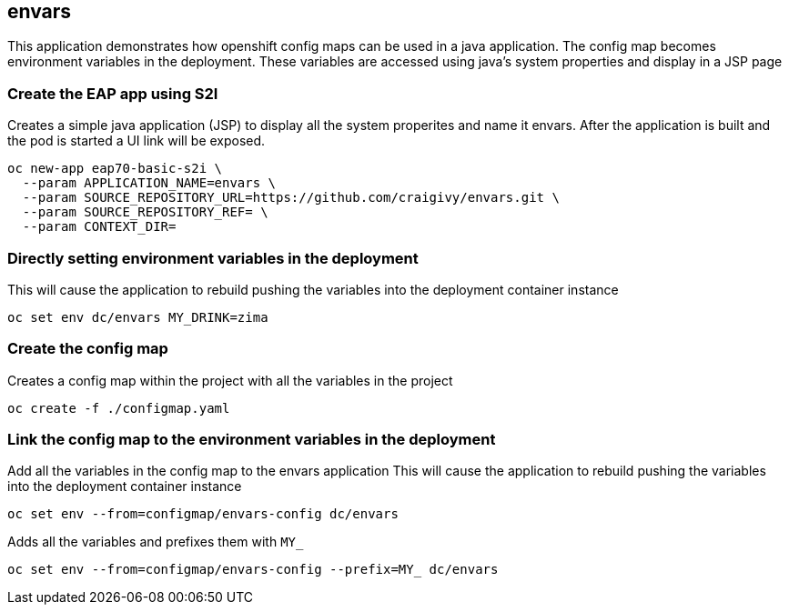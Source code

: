 == envars
This application demonstrates how openshift config maps can be used in a java application.
The config map becomes environment variables in the deployment. 
These variables are accessed using java's system properties and display in a JSP page

=== Create the EAP app using S2I
Creates a simple java application (JSP) to display all the system properites and name it envars.
After the application is built and the pod is started a UI link will be exposed.
----
oc new-app eap70-basic-s2i \
  --param APPLICATION_NAME=envars \
  --param SOURCE_REPOSITORY_URL=https://github.com/craigivy/envars.git \
  --param SOURCE_REPOSITORY_REF= \
  --param CONTEXT_DIR=
----

=== Directly setting environment variables in the deployment
This will cause the application to rebuild pushing the variables into the deployment container instance
----
oc set env dc/envars MY_DRINK=zima
----

=== Create the config map
Creates a config map within the project with all the variables in the project
----
oc create -f ./configmap.yaml
----

=== Link the config map to the environment variables in the deployment
Add all the variables in the config map to the envars application
This will cause the application to rebuild pushing the variables into the deployment container instance
----
oc set env --from=configmap/envars-config dc/envars
----
Adds all the variables and prefixes them with `MY_`
----
oc set env --from=configmap/envars-config --prefix=MY_ dc/envars
----